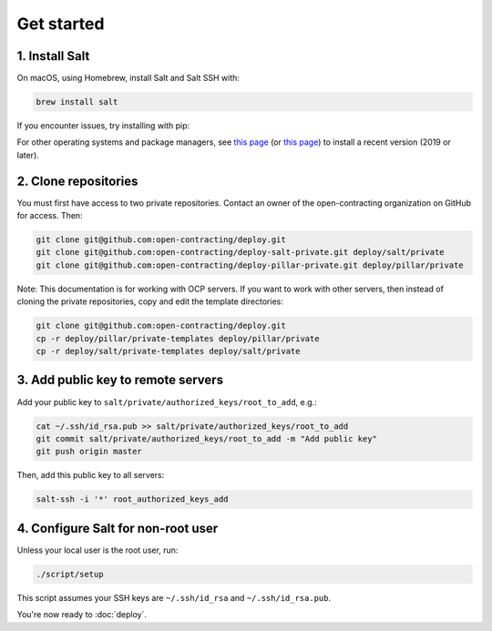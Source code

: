 Get started
===========

1. Install Salt
---------------

On macOS, using Homebrew, install Salt and Salt SSH with:

.. code-block:: bash

    brew install salt

If you encounter issues, try installing with pip:

.. code-block::bash

    pip install salt salt-ssh

For other operating systems and package managers, see `this page <https://repo.saltstack.com/>`__ (or `this page <https://docs.saltstack.com/en/latest/topics/installation/index.html>`__) to install a recent version (2019 or later).

2. Clone repositories
---------------------

You must first have access to two private repositories. Contact an owner of the open-contracting organization on GitHub for access. Then:

.. code-block:: bash

    git clone git@github.com:open-contracting/deploy.git
    git clone git@github.com:open-contracting/deploy-salt-private.git deploy/salt/private
    git clone git@github.com:open-contracting/deploy-pillar-private.git deploy/pillar/private

Note: This documentation is for working with OCP servers. If you want to work with other servers, then instead of cloning the private repositories, copy and edit the template directories:

.. code-block:: bash

    git clone git@github.com:open-contracting/deploy.git
    cp -r deploy/pillar/private-templates deploy/pillar/private
    cp -r deploy/salt/private-templates deploy/salt/private

3. Add public key to remote servers
-----------------------------------

Add your public key to ``salt/private/authorized_keys/root_to_add``, e.g.:

.. code-block:: bash

    cat ~/.ssh/id_rsa.pub >> salt/private/authorized_keys/root_to_add
    git commit salt/private/authorized_keys/root_to_add -m "Add public key"
    git push origin master

Then, add this public key to all servers:

.. code-block:: bash

    salt-ssh -i '*' root_authorized_keys_add

4. Configure Salt for non-root user
-----------------------------------

Unless your local user is the root user, run:

.. code-block:: bash

    ./script/setup

This script assumes your SSH keys are ``~/.ssh/id_rsa`` and ``~/.ssh/id_rsa.pub``.

You're now ready to :doc:`deploy`.
